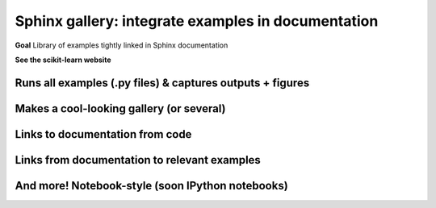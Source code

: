 ===================================================
Sphinx gallery: integrate examples in documentation
===================================================

**Goal** Library of examples tightly linked in Sphinx documentation

**See the scikit-learn website**

Runs all examples (.py files) & captures outputs + figures
============================================================

.. image:: attachments/sphinx-gallery_august_2015/example.png
    :width: 100%

Makes a cool-looking gallery (or several)
===========================================

.. image:: attachments/sphinx-gallery_august_2015/gallery.png
    :width: 100%

Links to documentation from code
===========================================

.. image:: attachments/sphinx-gallery_august_2015/example_annotated.png
    :width: 100%

Links from documentation to relevant examples
==============================================

.. image:: attachments/sphinx-gallery_august_2015/api_docs.png
    :width: 100%

And more! Notebook-style (soon IPython notebooks)
===============================================================

.. image:: attachments/sphinx-gallery_august_2015/notebook_style_example.png
    :width: 100%

.. image:: attachments/sphinx-gallery_august_2015/code_for_notebook.png
    :width: 100%

